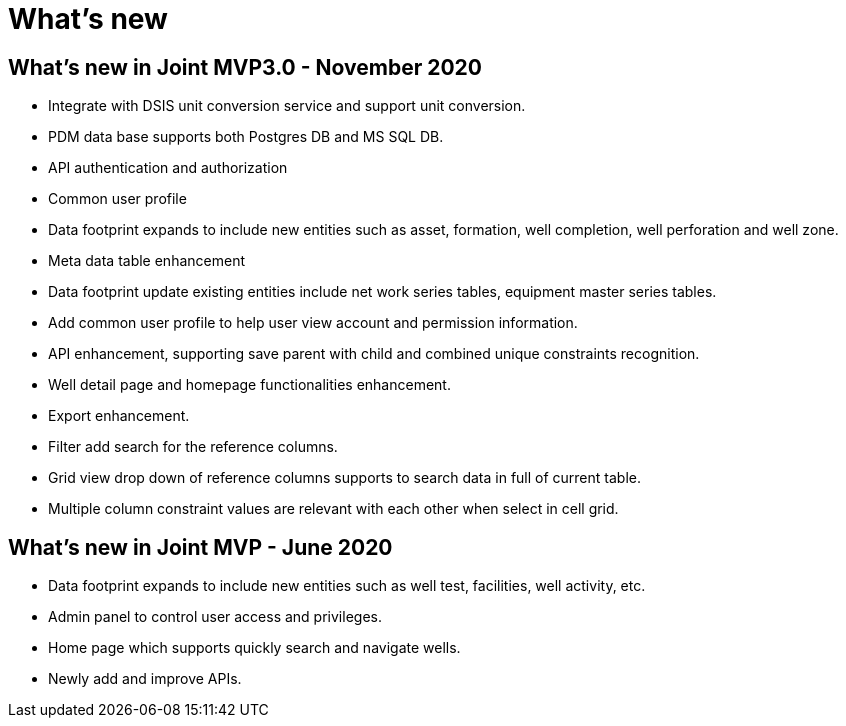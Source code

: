 = What's new

== What’s new in Joint MVP3.0 - November 2020

* Integrate with DSIS unit conversion service and support unit conversion.
* PDM data base supports both Postgres DB and MS SQL DB.
* API authentication and authorization
* Common user profile
* Data footprint expands to include new entities such as asset, formation, well completion, well perforation and well zone.
* Meta data table enhancement
* Data footprint update existing entities include net work series tables, equipment master series tables. +
* Add common user profile to help user view account and permission information.
* API enhancement, supporting save parent with child and combined unique constraints recognition.
* Well detail page and homepage functionalities enhancement.
* Export enhancement.
* Filter add search for the reference columns.
* Grid view drop down of reference columns supports to search data in full of current table.
* Multiple column constraint values are relevant with each other when select in cell grid.

== What’s new in Joint MVP - June 2020

* Data footprint expands to include new entities such as well test, facilities, well activity, etc. +
* Admin panel to control user access and privileges.
* Home page which supports quickly search and navigate wells.
* Newly add and improve APIs.
